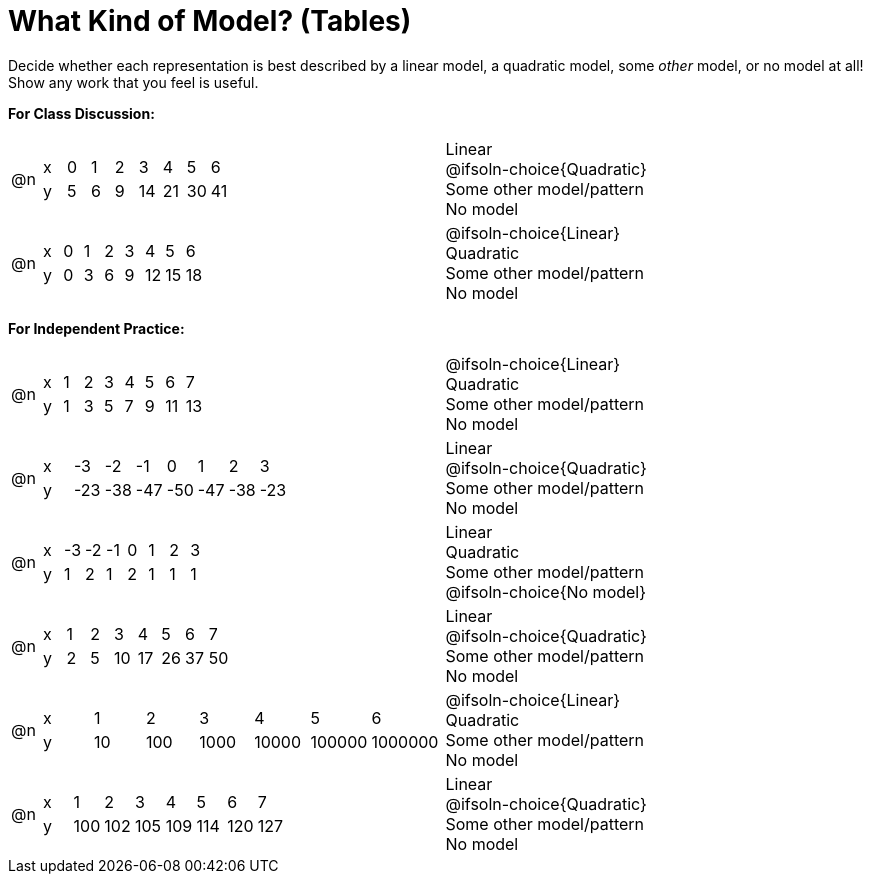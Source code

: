 = What Kind of Model? (Tables)

++++
<style>
/* Shrink Images */
#content img {width: 75%; height: 75%;}

/* Make autonums inside tables look consistent with those outside */
table .autonum::after { content: ')' !important;}

table > tbody > tr > td { position: relative; }

/* Separate spacing for tables to be done as a group or independent */
.group { flex-basis: 33%; }
.independant { flex-basis: 67%; }
</style>
++++

Decide whether each representation is best described by a linear model, a quadratic model, some _other_ model, or no model at all! Show any work that you feel is useful.

*For Class Discussion:*

[.FillVerticalSpace.group, cols="^.^1a,^.^15a,<.^15a", frame="none", stripes="none"]
|===
| @n
|
[.sideways-pyret-table]
!===
! x !  0 ! 1 ! 2  !  3 !  4 ! 5  ! 6
! y !  5 ! 6 ! 9  ! 14 ! 21 ! 30 ! 41
!===
|
Linear +
@ifsoln-choice{Quadratic} +
Some other model/pattern +
No model

| @n
|
[.sideways-pyret-table]
!===
! x !  0 ! 1 ! 2  ! 3 !  4 ! 5  ! 6
! y !  0 ! 3 ! 6  ! 9 ! 12 ! 15 ! 18
!===
|
@ifsoln-choice{Linear} +
Quadratic +
Some other model/pattern +
No model
|===

*For Independent Practice:*

[.FillVerticalSpace.independent, cols="^.^1a,^.^15a,<.^15a", frame="none", stripes="none"]
|===
|@n
|
[.sideways-pyret-table]
!===
! x ! 1 ! 2 ! 3 ! 4 ! 5  ! 6 ! 7
! y ! 1 ! 3 ! 5 ! 7 ! 9 ! 11 ! 13
!===
|
@ifsoln-choice{Linear} +
Quadratic +
Some other model/pattern +
No model

| @n
|
[.sideways-pyret-table]
!===
! x ! -3  ! -2  ! -1  ! 0   !  1  ! 2   ! 3 
! y ! -23 ! -38 ! -47 ! -50 ! -47 ! -38 ! -23
!===
|
Linear +
@ifsoln-choice{Quadratic} +
Some other model/pattern +
No model

| @n
|
[.sideways-pyret-table]
!===
! x ! -3 ! -2 ! -1 ! 0 !  1 ! 2 ! 3 
! y ! 1  ! 2  ! 1  ! 2 !  1 ! 1 ! 1
!===
|
Linear +
Quadratic +
Some other model/pattern +
@ifsoln-choice{No model}

| @n
|
[.sideways-pyret-table]
!===
! x ! 1 ! 2 ! 3  ! 4  ! 5  ! 6  ! 7
! y ! 2 ! 5 ! 10 ! 17 ! 26 ! 37 ! 50
!===
|
Linear +
@ifsoln-choice{Quadratic} +
Some other model/pattern +
No model

| @n
|
[.sideways-pyret-table]
!===
! x !  1 !   2 !    3 !     4 !      5 !       6
! y ! 10 ! 100 ! 1000 ! 10000 ! 100000 ! 1000000
!===
|
@ifsoln-choice{Linear} +
Quadratic +
Some other model/pattern +
No model

| @n
|
[.sideways-pyret-table]
!===
! x ! 1   ! 2   ! 3   ! 4   ! 5   ! 6   ! 7
! y ! 100 ! 102 ! 105 ! 109 ! 114 ! 120 ! 127
!===
|
Linear +
@ifsoln-choice{Quadratic} +
Some other model/pattern +
No model
|===
